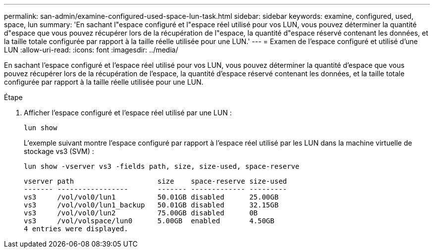 ---
permalink: san-admin/examine-configured-used-space-lun-task.html 
sidebar: sidebar 
keywords: examine, configured, used, space, lun 
summary: 'En sachant l"espace configuré et l"espace réel utilisé pour vos LUN, vous pouvez déterminer la quantité d"espace que vous pouvez récupérer lors de la récupération de l"espace, la quantité d"espace réservé contenant les données, et la taille totale configurée par rapport à la taille réelle utilisée pour une LUN.' 
---
= Examen de l'espace configuré et utilisé d'une LUN
:allow-uri-read: 
:icons: font
:imagesdir: ../media/


[role="lead"]
En sachant l'espace configuré et l'espace réel utilisé pour vos LUN, vous pouvez déterminer la quantité d'espace que vous pouvez récupérer lors de la récupération de l'espace, la quantité d'espace réservé contenant les données, et la taille totale configurée par rapport à la taille réelle utilisée pour une LUN.

.Étape
. Afficher l'espace configuré et l'espace réel utilisé par une LUN :
+
`lun show`

+
L'exemple suivant montre l'espace configuré par rapport à l'espace réel utilisé par les LUN dans la machine virtuelle de stockage vs3 (SVM) :

+
`lun show -vserver vs3 -fields path, size, size-used, space-reserve`

+
[listing]
----
vserver path                    size    space-reserve size-used
------- -----------------       ------- ------------- ---------
vs3     /vol/vol0/lun1          50.01GB disabled      25.00GB
vs3     /vol/vol0/lun1_backup   50.01GB disabled      32.15GB
vs3     /vol/vol0/lun2          75.00GB disabled      0B
vs3     /vol/volspace/lun0      5.00GB  enabled       4.50GB
4 entries were displayed.
----

